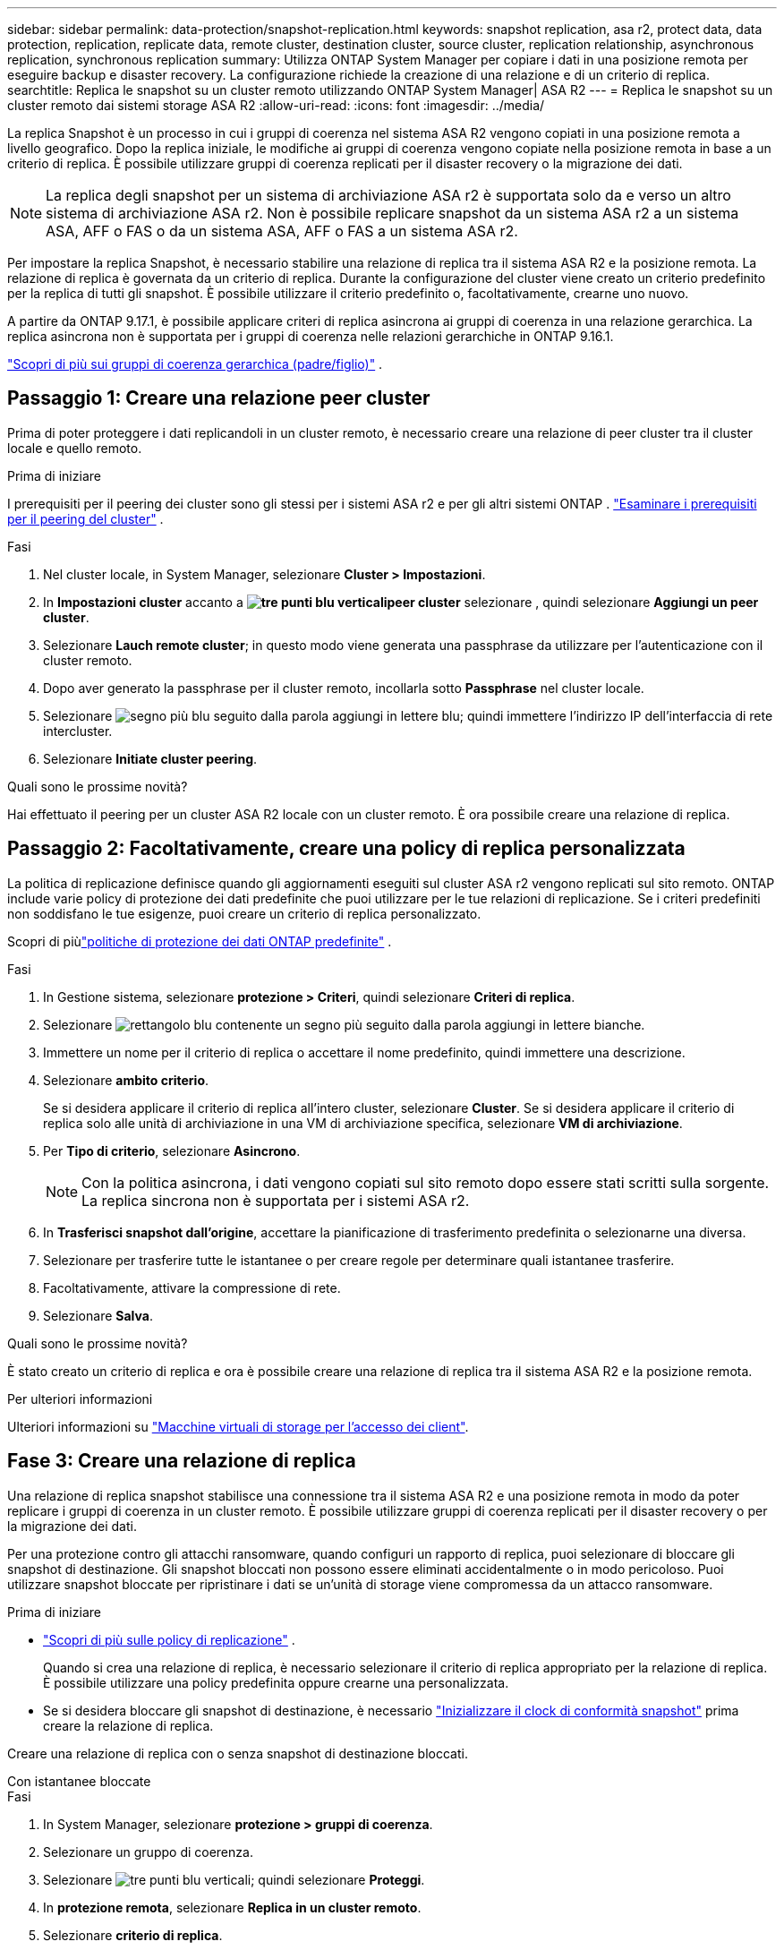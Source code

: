 ---
sidebar: sidebar 
permalink: data-protection/snapshot-replication.html 
keywords: snapshot replication, asa r2, protect data, data protection, replication, replicate data, remote cluster, destination cluster, source cluster, replication relationship, asynchronous replication, synchronous replication 
summary: Utilizza ONTAP System Manager per copiare i dati in una posizione remota per eseguire backup e disaster recovery. La configurazione richiede la creazione di una relazione e di un criterio di replica. 
searchtitle: Replica le snapshot su un cluster remoto utilizzando ONTAP System Manager| ASA R2 
---
= Replica le snapshot su un cluster remoto dai sistemi storage ASA R2
:allow-uri-read: 
:icons: font
:imagesdir: ../media/


[role="lead"]
La replica Snapshot è un processo in cui i gruppi di coerenza nel sistema ASA R2 vengono copiati in una posizione remota a livello geografico. Dopo la replica iniziale, le modifiche ai gruppi di coerenza vengono copiate nella posizione remota in base a un criterio di replica. È possibile utilizzare gruppi di coerenza replicati per il disaster recovery o la migrazione dei dati.


NOTE: La replica degli snapshot per un sistema di archiviazione ASA r2 è supportata solo da e verso un altro sistema di archiviazione ASA r2.  Non è possibile replicare snapshot da un sistema ASA r2 a un sistema ASA, AFF o FAS o da un sistema ASA, AFF o FAS a un sistema ASA r2.

Per impostare la replica Snapshot, è necessario stabilire una relazione di replica tra il sistema ASA R2 e la posizione remota. La relazione di replica è governata da un criterio di replica. Durante la configurazione del cluster viene creato un criterio predefinito per la replica di tutti gli snapshot. È possibile utilizzare il criterio predefinito o, facoltativamente, crearne uno nuovo.

A partire da ONTAP 9.17.1, è possibile applicare criteri di replica asincrona ai gruppi di coerenza in una relazione gerarchica.  La replica asincrona non è supportata per i gruppi di coerenza nelle relazioni gerarchiche in ONTAP 9.16.1.

link:manage-hierarchical-consistency-groups.html["Scopri di più sui gruppi di coerenza gerarchica (padre/figlio)"] .



== Passaggio 1: Creare una relazione peer cluster

Prima di poter proteggere i dati replicandoli in un cluster remoto, è necessario creare una relazione di peer cluster tra il cluster locale e quello remoto.

.Prima di iniziare
I prerequisiti per il peering dei cluster sono gli stessi per i sistemi ASA r2 e per gli altri sistemi ONTAP . link:https://docs.netapp.com/us-en/ontap/peering/prerequisites-cluster-peering-reference.html["Esaminare i prerequisiti per il peering del cluster"^] .

.Fasi
. Nel cluster locale, in System Manager, selezionare *Cluster > Impostazioni*.
. In *Impostazioni cluster* accanto a *image:icon_kabob.gif["tre punti blu verticali"]peer cluster* selezionare , quindi selezionare *Aggiungi un peer cluster*.
. Selezionare *Lauch remote cluster*; in questo modo viene generata una passphrase da utilizzare per l'autenticazione con il cluster remoto.
. Dopo aver generato la passphrase per il cluster remoto, incollarla sotto *Passphrase* nel cluster locale.
. Selezionare image:icon_add.gif["segno più blu seguito dalla parola aggiungi in lettere blu"]; quindi immettere l'indirizzo IP dell'interfaccia di rete intercluster.
. Selezionare *Initiate cluster peering*.


.Quali sono le prossime novità?
Hai effettuato il peering per un cluster ASA R2 locale con un cluster remoto. È ora possibile creare una relazione di replica.



== Passaggio 2: Facoltativamente, creare una policy di replica personalizzata

La politica di replicazione definisce quando gli aggiornamenti eseguiti sul cluster ASA r2 vengono replicati sul sito remoto.  ONTAP include varie policy di protezione dei dati predefinite che puoi utilizzare per le tue relazioni di replicazione.  Se i criteri predefiniti non soddisfano le tue esigenze, puoi creare un criterio di replica personalizzato.

Scopri di piùlink:pre-defined-protection-policies.html["politiche di protezione dei dati ONTAP predefinite"] .

.Fasi
. In Gestione sistema, selezionare *protezione > Criteri*, quindi selezionare *Criteri di replica*.
. Selezionare image:icon_add_blue_bg.png["rettangolo blu contenente un segno più seguito dalla parola aggiungi in lettere bianche"].
. Immettere un nome per il criterio di replica o accettare il nome predefinito, quindi immettere una descrizione.
. Selezionare *ambito criterio*.
+
Se si desidera applicare il criterio di replica all'intero cluster, selezionare *Cluster*. Se si desidera applicare il criterio di replica solo alle unità di archiviazione in una VM di archiviazione specifica, selezionare *VM di archiviazione*.

. Per *Tipo di criterio*, selezionare *Asincrono*.
+

NOTE: Con la politica asincrona, i dati vengono copiati sul sito remoto dopo essere stati scritti sulla sorgente. La replica sincrona non è supportata per i sistemi ASA r2.

. In *Trasferisci snapshot dall'origine*, accettare la pianificazione di trasferimento predefinita o selezionarne una diversa.
. Selezionare per trasferire tutte le istantanee o per creare regole per determinare quali istantanee trasferire.
. Facoltativamente, attivare la compressione di rete.
. Selezionare *Salva*.


.Quali sono le prossime novità?
È stato creato un criterio di replica e ora è possibile creare una relazione di replica tra il sistema ASA R2 e la posizione remota.

.Per ulteriori informazioni
Ulteriori informazioni su link:../administer/manage-client-vm-access.html["Macchine virtuali di storage per l'accesso dei client"].



== Fase 3: Creare una relazione di replica

Una relazione di replica snapshot stabilisce una connessione tra il sistema ASA R2 e una posizione remota in modo da poter replicare i gruppi di coerenza in un cluster remoto. È possibile utilizzare gruppi di coerenza replicati per il disaster recovery o per la migrazione dei dati.

Per una protezione contro gli attacchi ransomware, quando configuri un rapporto di replica, puoi selezionare di bloccare gli snapshot di destinazione. Gli snapshot bloccati non possono essere eliminati accidentalmente o in modo pericoloso. Puoi utilizzare snapshot bloccate per ripristinare i dati se un'unità di storage viene compromessa da un attacco ransomware.

.Prima di iniziare
* link:pre-defined-protection-policies.html["Scopri di più sulle policy di replicazione"] .
+
Quando si crea una relazione di replica, è necessario selezionare il criterio di replica appropriato per la relazione di replica.  È possibile utilizzare una policy predefinita oppure crearne una personalizzata.

* Se si desidera bloccare gli snapshot di destinazione, è necessario link:../secure-data/ransomware-protection.html#initialize-the-snaplock-compliance-clock["Inizializzare il clock di conformità snapshot"] prima creare la relazione di replica.


Creare una relazione di replica con o senza snapshot di destinazione bloccati.

[role="tabbed-block"]
====
.Con istantanee bloccate
--
.Fasi
. In System Manager, selezionare *protezione > gruppi di coerenza*.
. Selezionare un gruppo di coerenza.
. Selezionare image:icon_kabob.gif["tre punti blu verticali"]; quindi selezionare *Proteggi*.
. In *protezione remota*, selezionare *Replica in un cluster remoto*.
. Selezionare *criterio di replica*.
+
È necessario selezionare un criterio di replica _vault_.

. Selezionare *Impostazioni destinazione*.
. Selezionare *Blocca istantanee di destinazione per impedire l'eliminazione*
. Immettere il periodo di conservazione dei dati massimo e minimo.
. Per ritardare l'avvio del trasferimento dati, deselezionare *Avvia trasferimento immediatamente*.
+
Il trasferimento iniziale dei dati inizia immediatamente per impostazione predefinita.

. In alternativa, per ignorare la pianificazione di trasferimento predefinita, selezionare *Impostazioni destinazione*, quindi selezionare *Sovrascrivi pianificazione trasferimento*.
+
Il programma di trasferimento deve essere di almeno 30 minuti per essere supportato.

. Selezionare *Salva*.


--
.Senza istantanee bloccate
--
.Fasi
. In System Manager, selezionare *protezione > Replica*.
. Selezionare per creare la relazione di replica con la destinazione locale o l'origine locale.
+
[cols="2,2"]
|===
| Opzione | Fasi 


| Destinazioni locali  a| 
.. Selezionare *Destinazioni locali*, quindi selezionare image:icon_replicate_blue_bg.png["rettangolo con sfondo blu e la parola replicata in lettere bianche"].
.. Cercare e selezionare il gruppo di coerenza di origine.
+
Il gruppo di coerenza _source_ fa riferimento al gruppo di coerenza del cluster locale che si desidera replicare.





| Fonti locali  a| 
.. Selezionare *origini locali*, quindi selezionare image:icon_replicate_blue_bg.png["rettangolo con sfondo blu e la parola replicata in lettere bianche"] .
.. Cercare e selezionare il gruppo di coerenza di origine.
.. In *destinazione di replica*, selezionare il cluster in cui eseguire la replica, quindi selezionare la VM di archiviazione.


|===
. Selezionare un criterio di replica.
. Per ritardare l'avvio del trasferimento dati, selezionare *Impostazioni destinazione*, quindi deselezionare *Avvia immediatamente trasferimento*.
+
Il trasferimento iniziale dei dati inizia immediatamente per impostazione predefinita.

. In alternativa, per ignorare la pianificazione di trasferimento predefinita, selezionare *Impostazioni destinazione*, quindi selezionare *Sovrascrivi pianificazione trasferimento*.
+
Il programma di trasferimento deve essere di almeno 30 minuti per essere supportato.

. Selezionare *Salva*.


--
====
.Quali sono le prossime novità?
Una volta creati un criterio e una relazione di replica, il trasferimento iniziale dei dati inizia come definito nel criterio di replica. Se si desidera, è possibile verificare il failover della replica per verificare se il sistema ASA R2 non è in linea.



== Passaggio 4: Verifica del failover della replica

In alternativa, convalida la possibilità di fornire con successo dati da unità di storage replicate su un cluster remoto se il cluster di origine non è in linea.

.Fasi
. In System Manager, selezionare *protezione > Replica*.
. Passare il mouse sulla relazione di replica che si desidera verificare, quindi selezionare image:icon_kabob.gif["tre punti blu verticali"].
. Selezionare *Test failover*.
. Immettere le informazioni di failover, quindi selezionare *Test failover*.


.Quali sono le prossime novità?
Ora che i dati sono protetti con la replica snapshot per il disaster recovery, è necessario che link:../secure-data/encrypt-data-at-rest.html["esegui la crittografia dei dati inutilizzati"]non possano essere letti se un disco nel sistema ASA R2 viene riutilizzato, restituito, smarrito o rubato.
